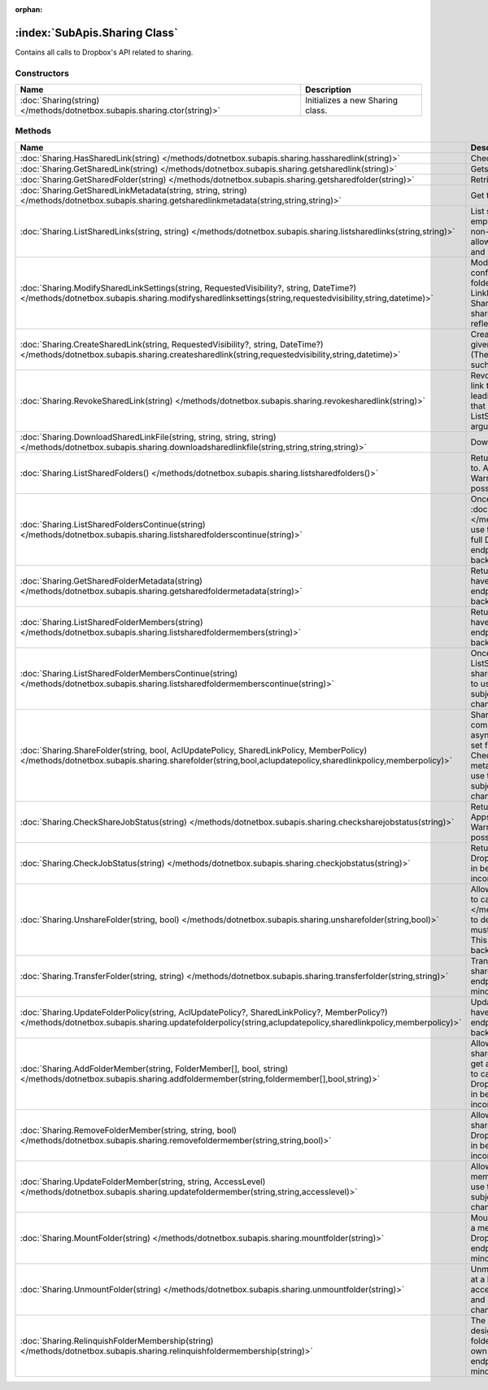 :orphan:

:index:`SubApis.Sharing Class`
==============================

Contains all calls to Dropbox's API related to sharing.

Constructors
------------

======================================================================== ================================
Name                                                                     Description                      
======================================================================== ================================
:doc:`Sharing(string) </methods/dotnetbox.subapis.sharing.ctor(string)>` Initializes a new Sharing class. 
======================================================================== ================================

Methods
-------

=========================================================================================================================================================================================================== ==============================================================================================================================================================================================================================================================================================================================================================================================================================================================================================
Name                                                                                                                                                                                                        Description                                                                                                                                                                                                                                                                                                                                                                                                                                                                                    
=========================================================================================================================================================================================================== ==============================================================================================================================================================================================================================================================================================================================================================================================================================================================================================
:doc:`Sharing.HasSharedLink(string) </methods/dotnetbox.subapis.sharing.hassharedlink(string)>`                                                                                                             Check if a file or folder has a shared link.                                                                                                                                                                                                                                                                                                                                                                                                                                                   
:doc:`Sharing.GetSharedLink(string) </methods/dotnetbox.subapis.sharing.getsharedlink(string)>`                                                                                                             Gets a file or folder's shared link.                                                                                                                                                                                                                                                                                                                                                                                                                                                           
:doc:`Sharing.GetSharedFolder(string) </methods/dotnetbox.subapis.sharing.getsharedfolder(string)>`                                                                                                         Retrieves a shared folder from its path.                                                                                                                                                                                                                                                                                                                                                                                                                                                       
:doc:`Sharing.GetSharedLinkMetadata(string, string, string) </methods/dotnetbox.subapis.sharing.getsharedlinkmetadata(string,string,string)>`                                                               Get the shared link's metadata.                                                                                                                                                                                                                                                                                                                                                                                                                                                                
:doc:`Sharing.ListSharedLinks(string, string) </methods/dotnetbox.subapis.sharing.listsharedlinks(string,string)>`                                                                                          List shared links of this user. If no path is given or the path is empty, returns a list of all shared links for the current user. If a non-empty path is given, returns a list of all shared links that allow access to the given path - direct links to the given path and links to parent folders of the given path.                                                                                                                                                                        
:doc:`Sharing.ModifySharedLinkSettings(string, RequestedVisibility?, string, DateTime?) </methods/dotnetbox.subapis.sharing.modifysharedlinksettings(string,requestedvisibility,string,datetime)>`          Modify the shared link's settings. If the requested visibility conflict with the shared links policy of the team or the shared folder(in case the linked file is part of a shared folder) then the LinkPermissions.resolved_visibility of the returned SharedLinkMetadata will reflect the actual visibility of the shared link and the LinkPermissions.requested_visibility will reflect the requested visibility.                                                                            
:doc:`Sharing.CreateSharedLink(string, RequestedVisibility?, string, DateTime?) </methods/dotnetbox.subapis.sharing.createsharedlink(string,requestedvisibility,string,datetime)>`                          Create a shared link with custom settings. If no settings are given then the default visibility is RequestedVisibility.Public (The resolved visibility, though, may depend on other aspects such as team and shared folder settings).                                                                                                                                                                                                                                                          
:doc:`Sharing.RevokeSharedLink(string) </methods/dotnetbox.subapis.sharing.revokesharedlink(string)>`                                                                                                       Revoke a shared link. Note that even after revoking a shared link to a file, the file may be accessible if there are shared links leading to any of the file parent folders. To list all shared links that enable access to a specific file, you can use the ListSharedLinks with the file as the ListSharedLinksArg.Path argument.                                                                                                                                                            
:doc:`Sharing.DownloadSharedLinkFile(string, string, string, string) </methods/dotnetbox.subapis.sharing.downloadsharedlinkfile(string,string,string,string)>`                                              Download the shared link's file from a user's Dropbox.                                                                                                                                                                                                                                                                                                                                                                                                                                         
:doc:`Sharing.ListSharedFolders() </methods/dotnetbox.subapis.sharing.listsharedfolders()>`                                                                                                                 Return the list of all shared folders the current user has access to. Apps must have full Dropbox access to use this endpoint. Warning: This endpoint is in beta and is subject to minor but possibly backwards-incompatible changes.                                                                                                                                                                                                                                                          
:doc:`Sharing.ListSharedFoldersContinue(string) </methods/dotnetbox.subapis.sharing.listsharedfolderscontinue(string)>`                                                                                     Once a cursor has been retrieved from :doc:`ListSharedFolders() </methods/dotnetbox.subapis.sharing.listsharedfolders()>` , use this to paginate through all shared folders. Apps must have full Dropbox access to use this endpoint. Warning: This endpoint is in beta and is subject to minor but possibly backwards-incompatible changes.                                                                                                                                                   
:doc:`Sharing.GetSharedFolderMetadata(string) </methods/dotnetbox.subapis.sharing.getsharedfoldermetadata(string)>`                                                                                         Returns shared folder metadata by its folder ID. Apps must have full Dropbox access to use this endpoint. Warning: This endpoint is in beta and is subject to minor but possibly backwards-incompatible changes.                                                                                                                                                                                                                                                                               
:doc:`Sharing.ListSharedFolderMembers(string) </methods/dotnetbox.subapis.sharing.listsharedfoldermembers(string)>`                                                                                         Returns shared folder membership by its folder ID. Apps must have full Dropbox access to use this endpoint. Warning: This endpoint is in beta and is subject to minor but possibly backwards-incompatible changes.                                                                                                                                                                                                                                                                             
:doc:`Sharing.ListSharedFolderMembersContinue(string) </methods/dotnetbox.subapis.sharing.listsharedfoldermemberscontinue(string)>`                                                                         Once a cursor has been retrieved from ListSharedFolderMembers, use this to paginate through all shared folder members. Apps must have full Dropbox access to use this endpoint. Warning: This endpoint is in beta and is subject to minor but possibly backwards-incompatible changes.                                                                                                                                                                                                         
:doc:`Sharing.ShareFolder(string, bool, AclUpdatePolicy, SharedLinkPolicy, MemberPolicy) </methods/dotnetbox.subapis.sharing.sharefolder(string,bool,aclupdatepolicy,sharedlinkpolicy,memberpolicy)>`       Share a folder with collaborators. Most sharing will be completed synchronously.Large folders will be completed asynchronously. To make testing the async case repeatable, set forceAsync. If a AsyncJobId is returned, you'll need to call CheckShareJobStatus until the action completes to get the metadata for the folder. Apps must have full Dropbox access to use this endpoint. Warning: This endpoint is in beta and is subject to minor but possibly backwards-incompatible changes. 
:doc:`Sharing.CheckShareJobStatus(string) </methods/dotnetbox.subapis.sharing.checksharejobstatus(string)>`                                                                                                 Returns the status of an asynchronous job for sharing a folder. Apps must have full Dropbox access to use this endpoint. Warning: This endpoint is in beta and is subject to minor but possibly backwards-incompatible changes.                                                                                                                                                                                                                                                                
:doc:`Sharing.CheckJobStatus(string) </methods/dotnetbox.subapis.sharing.checkjobstatus(string)>`                                                                                                           Returns the status of an asynchronous job. Apps must have full Dropbox access to use this endpoint. Warning: This endpoint is in beta and is subject to minor but possibly backwards-incompatible changes.                                                                                                                                                                                                                                                                                     
:doc:`Sharing.UnshareFolder(string, bool) </methods/dotnetbox.subapis.sharing.unsharefolder(string,bool)>`                                                                                                  Allows a shared folder owner to unshare the folder. You'll need to call :doc:`CheckJobStatus(string) </methods/dotnetbox.subapis.sharing.checkjobstatus(string)>`  to determine if the action has completed successfully. Apps must have full Dropbox access to use this endpoint. Warning: This endpoint is in beta and is subject to minor but possibly backwards-incompatible changes.                                                                                                      
:doc:`Sharing.TransferFolder(string, string) </methods/dotnetbox.subapis.sharing.transferfolder(string,string)>`                                                                                            Transfer ownership of a shared folder to a member of the shared folder. Apps must have full Dropbox access to use this endpoint. Warning: This endpoint is in beta and is subject to minor but possibly backwards-incompatible changes.                                                                                                                                                                                                                                                        
:doc:`Sharing.UpdateFolderPolicy(string, AclUpdatePolicy?, SharedLinkPolicy?, MemberPolicy?) </methods/dotnetbox.subapis.sharing.updatefolderpolicy(string,aclupdatepolicy,sharedlinkpolicy,memberpolicy)>` Update the sharing policies for a shared folder. Apps must have full Dropbox access to use this endpoint. Warning: This endpoint is in beta and is subject to minor but possibly backwards-incompatible changes.                                                                                                                                                                                                                                                                               
:doc:`Sharing.AddFolderMember(string, FolderMember[], bool, string) </methods/dotnetbox.subapis.sharing.addfoldermember(string,foldermember[],bool,string)>`                                                Allows an owner or editor(if the ACL update policy allows) of a shared folder to add another member. For the new member to get access to all the functionality for this folder, you will need to call mount_folder on their behalf. Apps must have full Dropbox access to use this endpoint. Warning: This endpoint is in beta and is subject to minor but possibly backwards-incompatible changes.                                                                                            
:doc:`Sharing.RemoveFolderMember(string, string, bool) </methods/dotnetbox.subapis.sharing.removefoldermember(string,string,bool)>`                                                                         Allows an owner or editor(if the ACL update policy allows) of a shared folder to remove another member. Apps must have full Dropboxaccess to use this endpoint. Warning: This endpoint is in beta and is subject to minor but possibly backwards-incompatible changes.                                                                                                                                                                                                                         
:doc:`Sharing.UpdateFolderMember(string, string, AccessLevel) </methods/dotnetbox.subapis.sharing.updatefoldermember(string,string,accesslevel)>`                                                           Allows an owner or editor of a shared folder to update another member's permissions. Apps must have full Dropbox access to use this endpoint. Warning: This endpoint is in beta and is subject to minor but possibly backwards-incompatible changes.                                                                                                                                                                                                                                           
:doc:`Sharing.MountFolder(string) </methods/dotnetbox.subapis.sharing.mountfolder(string)>`                                                                                                                 Mount a shared folder for a user after they have been added as a member. Once mounted, the shared folder will appear in their Dropbox. Apps must have full Dropbox access to use this endpoint. Warning: This endpoint is in beta and is subject to minor but possibly backwards-incompatible changes.                                                                                                                                                                                         
:doc:`Sharing.UnmountFolder(string) </methods/dotnetbox.subapis.sharing.unmountfolder(string)>`                                                                                                             Unmounts the designated folder. They can re-mount the folder at a later time using mount_folder. Apps must have full Dropbox access to use this endpoint. Warning: This endpoint is in beta and is subject to minor but possibly backwards-incompatible changes.                                                                                                                                                                                                                               
:doc:`Sharing.RelinquishFolderMembership(string) </methods/dotnetbox.subapis.sharing.relinquishfoldermembership(string)>`                                                                                   The current user relinquishes their membership in the designated shared folder and will no longer have access to the folder. A folder owner cannot relinquish membership in their own folder. Apps must have full Dropbox access to use this endpoint. Warning: This endpoint is in beta and is subject to minor but possibly backwards-incompatible changes.                                                                                                                                  
=========================================================================================================================================================================================================== ==============================================================================================================================================================================================================================================================================================================================================================================================================================================================================================

